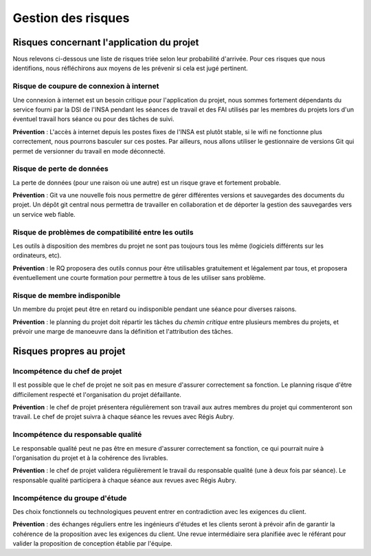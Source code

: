 Gestion des risques
-------------------

Risques concernant l'application du projet
==========================================

Nous relevons ci-dessous une liste de risques triée selon leur probabilité
d'arrivée. Pour ces risques que nous identifions, nous réfléchirons aux moyens
de les prévenir si cela est jugé pertinent.

Risque de coupure de connexion à internet
~~~~~~~~~~~~~~~~~~~~~~~~~~~~~~~~~~~~~~~~~

Une connexion à internet est un besoin critique pour l'application du projet,
nous sommes fortement dépendants du service fourni par la DSI de l'INSA pendant
les séances de travail et des FAI utilisés par les membres du projets lors d'un
éventuel travail hors séance ou pour des tâches de suivi.

**Prévention** : L'accès à internet depuis les postes fixes de l'INSA est
plutôt stable, si le wifi ne fonctionne plus correctement, nous pourrons
basculer sur ces postes. Par ailleurs, nous allons utiliser le gestionnaire de
versions Git qui permet de versionner du travail en mode déconnecté.


Risque de perte de données
~~~~~~~~~~~~~~~~~~~~~~~~~~

La perte de données (pour une raison où une autre) est un risque grave et
fortement probable.

**Prévention** : Git va une nouvelle fois nous permettre de gérer différentes
versions et sauvegardes des documents du projet. Un dépôt git central nous
permettra de travailler en collaboration et de déporter la gestion des
sauvegardes vers un service web fiable.

Risque de problèmes de compatibilité entre les outils
~~~~~~~~~~~~~~~~~~~~~~~~~~~~~~~~~~~~~~~~~~~~~~~~~~~~~

Les outils à disposition des membres du projet ne sont pas toujours tous les
même (logiciels différents sur les ordinateurs, etc).

**Prévention** : le RQ proposera des outils connus pour être utilisables
gratuitement et légalement par tous, et proposera éventuellement une courte
formation pour permettre à tous de les utiliser sans problème.

Risque de membre indisponible
~~~~~~~~~~~~~~~~~~~~~~~~~~~~~

Un membre du projet peut être en retard ou indisponible pendant une séance pour diverses raisons.

**Prévention** : le planning du projet doit répartir les tâches du *chemin
critique* entre plusieurs membres du projets, et prévoir une marge de manoeuvre
dans la définition et l'attribution des tâches.

Risques propres au projet
=========================

Incompétence du chef de projet
~~~~~~~~~~~~~~~~~~~~~~~~~~~~~~

Il est possible que le chef de projet ne soit pas en mesure d'assurer
correctement sa fonction. Le planning risque d'être difficilement respecté et
l'organisation du projet défaillante.

**Prévention** : le chef de projet présentera régulièrement son travail aux
autres membres du projet qui commenteront son travail. Le chef de projet suivra
à chaque séance les revues avec Régis Aubry.

Incompétence du responsable qualité
~~~~~~~~~~~~~~~~~~~~~~~~~~~~~~~~~~~

Le responsable qualité peut ne pas être en mesure d'assurer correctement sa
fonction, ce qui pourrait nuire à l'organisation du projet et à la cohérence
des livrables.

**Prévention** : le chef de projet validera régulièrement le travail du
responsable qualité (une à deux fois par séance). Le responsable qualité
participera à chaque séance aux revues avec Régis Aubry.

Incompétence du groupe d'étude
~~~~~~~~~~~~~~~~~~~~~~~~~~~~~~

Des choix fonctionnels ou technologiques peuvent entrer en contradiction avec
les exigences du client.

**Prévention** : des échanges réguliers entre les ingénieurs d'études et les
clients seront à prévoir afin de garantir la cohérence de la proposition avec
les exigences du client. Une revue intermédiaire sera planifiée avec le
référant pour valider la proposition de conception établie par l'équipe.
